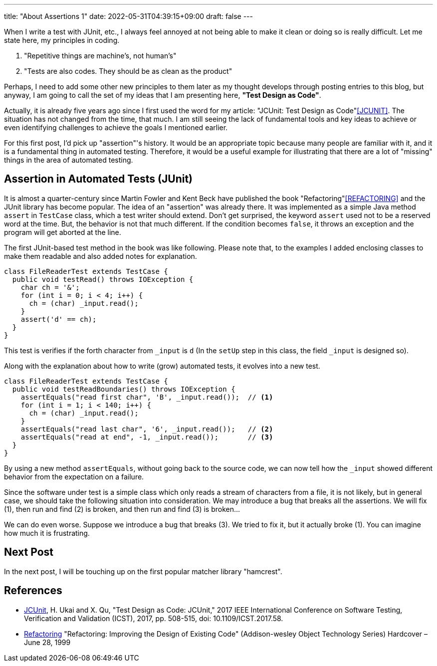 ---
title: "About Assertions 1"
date: 2022-05-31T04:39:15+09:00
draft: false
---

When I write a test with JUnit, etc., I always feel annoyed at not being able to make it clean or doing so is really difficult.
Let me state here, my principles in coding.

1. "Repetitive things are machine's, not human's"
2. "Tests are also codes. They should be as clean as the product"

Perhaps, I need to add some other new principles to them later as my thought develops through posting entries to this blog, but anyway, I am going to call the set of my ideas that I am presenting here, **"Test Design as Code"**.

Actually, it is already five years ago since I first used the word for my article: "JCUnit: Test Design as Code"<<JCUNIT>>.
The situation has not changed from the time, that much.
I am still seeing the lack of fundamental tools and key ideas to achieve or even identifying challenges to achieve the goals I mentioned earlier.

For this first post, I'd pick up "assertion"'s history.
It would be an appropriate topic because many people are familiar with it, and it is a fundamental thing in automated testing.
Therefore, it would be a useful example for illustrating that there are a lot of "missing" things in the area of automated testing.

== Assertion in Automated Tests (JUnit)

It is almost a quarter-century since Martin Fowler and Kent Beck have published the book "Refactoring"<<REFACTORING>> and the JUnit library has become popular.
The idea of an "assertion" was already there.
It was implemented as a simple Java method `assert` in `TestCase` class, which a test writer should extend.
Don't get surprised, the keyword `assert` used not to be a reserved word at the time.
But, the behavior is not that much different.
If the condition becomes `false`, it throws an exception and the program will get aborted at the line.

The first JUnit-based test method in the book was like following.
Please note that, to the examples I added enclosing classes to make them readable and also added notes for explanation.

[source, java]
----
class FileReaderTest extends TestCase {
  public void testRead() throws IOException {
    char ch = '&';
    for (int i = 0; i < 4; i++) {
      ch = (char) _input.read();
    }
    assert('d' == ch);
  }
}
----

This test is verifies if the forth character from `_input` is `d` (In the `setUp` step in this class, the field `_input` is designed so).

Along with the explanation about how to write (grow) automated tests, it evolves into a new test.

[source, java]
----
class FileReaderTest extends TestCase {
  public void testReadBoundaries() throws IOException {
    assertEquals("read first char", 'B', _input.read());  // <1>
    for (int i = 1; i < 140; i++) {
      ch = (char) _input.read();
    }
    assertEquals("read last char", '6', _input.read());   // <2>
    assertEquals("read at end", -1, _input.read());       // <3>
  }
}
----
By using a new method `assertEquals`, without going back to the source code, we can now tell how the `_input` showed different behavior from the expectation on a failure.

Since the software under test is a simple class which only reads a stream of characters from a file, it is not likely, but in general case, we should take the following situation into consideration.
We may introduce a bug that breaks all the assertions.
We will fix (1), then run and find (2) is broken, and then run and find (3) is broken...

We can do even worse.
Suppose we introduce a bug that breaks (3).
We tried to fix it, but it actually broke (1).
You can imagine how much it is frustrating.

== Next Post

In the next post, I will be touching up on the first popular matcher library "hamcrest".


== References

- [[JCUNIT]] https://ieeexplore.ieee.org/document/7928008[JCUnit], H. Ukai and X. Qu, "Test Design as Code: JCUnit," 2017 IEEE International Conference on Software Testing, Verification and Validation (ICST), 2017, pp. 508-515, doi: 10.1109/ICST.2017.58.
- [[REFACTORING]] https://www.amazon.co.jp/-/en/Martin-Opdyke-William-Roberts-Fowler/dp/0201485672[Refactoring] "Refactoring: Improving the Design of Existing Code" (Addison-wesley Object Technology Series) Hardcover – June 28, 1999
